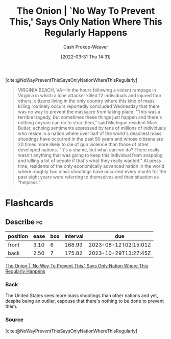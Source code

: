 :PROPERTIES:
:ROAM_REFS: [cite:@NoWayPreventThisSaysOnlyNationWhereThisRegularly]
:ID:       23e6f659-2519-4228-8813-01f4bc25518c
:ROAM_ALIASES: "No Way To Prevent This"
:LAST_MODIFIED: [2023-05-06 Sat 10:40]
:END:
#+title: The Onion | `No Way To Prevent This,' Says Only Nation Where This Regularly Happens
#+hugo_custom_front_matter: :slug "23e6f659-2519-4228-8813-01f4bc25518c"
#+author: Cash Prokop-Weaver
#+date: [2022-03-31 Thu 14:31]
#+filetags: :reference:

[cite:@NoWayPreventThisSaysOnlyNationWhereThisRegularly]

#+begin_quote
VIRGINIA BEACH, VA—In the hours following a violent rampage in Virginia in which a lone attacker killed 12 individuals and injured four others, citizens living in the only country where this kind of mass killing routinely occurs reportedly concluded Wednesday that there was no way to prevent the massacre from taking place. "This was a terrible tragedy, but sometimes these things just happen and there's nothing anyone can do to stop them," said Michigan resident Mark Butler, echoing sentiments expressed by tens of millions of individuals who reside in a nation where over half of the world's deadliest mass shootings have occurred in the past 50 years and whose citizens are 20 times more likely to die of gun violence than those of other developed nations. "It's a shame, but what can we do? There really wasn't anything that was going to keep this individual from snapping and killing a lot of people if that's what they really wanted." At press time, residents of the only economically advanced nation in the world where roughly two mass shootings have occurred every month for the past eight years were referring to themselves and their situation as "helpless."
#+end_quote

* Flashcards
:PROPERTIES:
:ANKI_DECK: Default
:END:
** Describe :fc:
:PROPERTIES:
:CREATED: [2022-11-23 Wed 13:32]
:FC_CREATED: 2022-11-23T21:32:42Z
:FC_TYPE:  double
:ID:       a5eaf175-0399-4361-a29a-0c23d835160a
:END:
:REVIEW_DATA:
| position | ease | box | interval | due                  |
|----------+------+-----+----------+----------------------|
| front    | 3.10 |   6 |   168.93 | 2023-08-12T02:15:01Z |
| back     | 2.50 |   7 |   175.82 | 2023-10-29T13:27:45Z |
:END:

[[id:23e6f659-2519-4228-8813-01f4bc25518c][The Onion | `No Way To Prevent This,' Says Only Nation Where This Regularly Happens]]

*** Back
The United States sees more mass shootings than other nations and yet, despite being an outlier, espouse that there's nothing to be done to prevent them.
*** Source
[cite:@NoWayPreventThisSaysOnlyNationWhereThisRegularly]
#+print_bibliography: